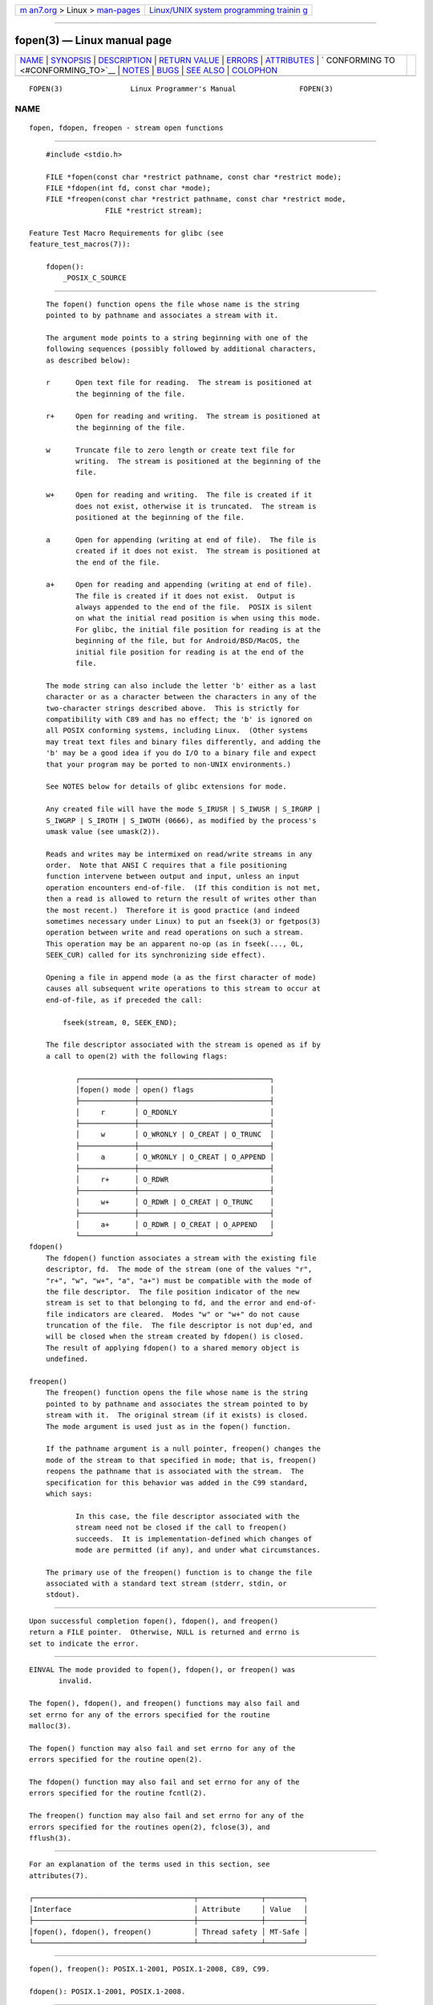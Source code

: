 .. container:: page-top

.. container:: nav-bar

   +----------------------------------+----------------------------------+
   | `m                               | `Linux/UNIX system programming   |
   | an7.org <../../../index.html>`__ | trainin                          |
   | > Linux >                        | g <http://man7.org/training/>`__ |
   | `man-pages <../index.html>`__    |                                  |
   +----------------------------------+----------------------------------+

--------------

fopen(3) — Linux manual page
============================

+-----------------------------------+-----------------------------------+
| `NAME <#NAME>`__ \|               |                                   |
| `SYNOPSIS <#SYNOPSIS>`__ \|       |                                   |
| `DESCRIPTION <#DESCRIPTION>`__ \| |                                   |
| `RETURN VALUE <#RETURN_VALUE>`__  |                                   |
| \| `ERRORS <#ERRORS>`__ \|        |                                   |
| `ATTRIBUTES <#ATTRIBUTES>`__ \|   |                                   |
| `                                 |                                   |
| CONFORMING TO <#CONFORMING_TO>`__ |                                   |
| \| `NOTES <#NOTES>`__ \|          |                                   |
| `BUGS <#BUGS>`__ \|               |                                   |
| `SEE ALSO <#SEE_ALSO>`__ \|       |                                   |
| `COLOPHON <#COLOPHON>`__          |                                   |
+-----------------------------------+-----------------------------------+
| .. container:: man-search-box     |                                   |
+-----------------------------------+-----------------------------------+

::

   FOPEN(3)                Linux Programmer's Manual               FOPEN(3)

NAME
-------------------------------------------------

::

          fopen, fdopen, freopen - stream open functions


---------------------------------------------------------

::

          #include <stdio.h>

          FILE *fopen(const char *restrict pathname, const char *restrict mode);
          FILE *fdopen(int fd, const char *mode);
          FILE *freopen(const char *restrict pathname, const char *restrict mode,
                        FILE *restrict stream);

      Feature Test Macro Requirements for glibc (see
      feature_test_macros(7)):

          fdopen():
              _POSIX_C_SOURCE


---------------------------------------------------------------

::

          The fopen() function opens the file whose name is the string
          pointed to by pathname and associates a stream with it.

          The argument mode points to a string beginning with one of the
          following sequences (possibly followed by additional characters,
          as described below):

          r      Open text file for reading.  The stream is positioned at
                 the beginning of the file.

          r+     Open for reading and writing.  The stream is positioned at
                 the beginning of the file.

          w      Truncate file to zero length or create text file for
                 writing.  The stream is positioned at the beginning of the
                 file.

          w+     Open for reading and writing.  The file is created if it
                 does not exist, otherwise it is truncated.  The stream is
                 positioned at the beginning of the file.

          a      Open for appending (writing at end of file).  The file is
                 created if it does not exist.  The stream is positioned at
                 the end of the file.

          a+     Open for reading and appending (writing at end of file).
                 The file is created if it does not exist.  Output is
                 always appended to the end of the file.  POSIX is silent
                 on what the initial read position is when using this mode.
                 For glibc, the initial file position for reading is at the
                 beginning of the file, but for Android/BSD/MacOS, the
                 initial file position for reading is at the end of the
                 file.

          The mode string can also include the letter 'b' either as a last
          character or as a character between the characters in any of the
          two-character strings described above.  This is strictly for
          compatibility with C89 and has no effect; the 'b' is ignored on
          all POSIX conforming systems, including Linux.  (Other systems
          may treat text files and binary files differently, and adding the
          'b' may be a good idea if you do I/O to a binary file and expect
          that your program may be ported to non-UNIX environments.)

          See NOTES below for details of glibc extensions for mode.

          Any created file will have the mode S_IRUSR | S_IWUSR | S_IRGRP |
          S_IWGRP | S_IROTH | S_IWOTH (0666), as modified by the process's
          umask value (see umask(2)).

          Reads and writes may be intermixed on read/write streams in any
          order.  Note that ANSI C requires that a file positioning
          function intervene between output and input, unless an input
          operation encounters end-of-file.  (If this condition is not met,
          then a read is allowed to return the result of writes other than
          the most recent.)  Therefore it is good practice (and indeed
          sometimes necessary under Linux) to put an fseek(3) or fgetpos(3)
          operation between write and read operations on such a stream.
          This operation may be an apparent no-op (as in fseek(..., 0L,
          SEEK_CUR) called for its synchronizing side effect).

          Opening a file in append mode (a as the first character of mode)
          causes all subsequent write operations to this stream to occur at
          end-of-file, as if preceded the call:

              fseek(stream, 0, SEEK_END);

          The file descriptor associated with the stream is opened as if by
          a call to open(2) with the following flags:

                 ┌─────────────┬───────────────────────────────┐
                 │fopen() mode │ open() flags                  │
                 ├─────────────┼───────────────────────────────┤
                 │     r       │ O_RDONLY                      │
                 ├─────────────┼───────────────────────────────┤
                 │     w       │ O_WRONLY | O_CREAT | O_TRUNC  │
                 ├─────────────┼───────────────────────────────┤
                 │     a       │ O_WRONLY | O_CREAT | O_APPEND │
                 ├─────────────┼───────────────────────────────┤
                 │     r+      │ O_RDWR                        │
                 ├─────────────┼───────────────────────────────┤
                 │     w+      │ O_RDWR | O_CREAT | O_TRUNC    │
                 ├─────────────┼───────────────────────────────┤
                 │     a+      │ O_RDWR | O_CREAT | O_APPEND   │
                 └─────────────┴───────────────────────────────┘
      fdopen()
          The fdopen() function associates a stream with the existing file
          descriptor, fd.  The mode of the stream (one of the values "r",
          "r+", "w", "w+", "a", "a+") must be compatible with the mode of
          the file descriptor.  The file position indicator of the new
          stream is set to that belonging to fd, and the error and end-of-
          file indicators are cleared.  Modes "w" or "w+" do not cause
          truncation of the file.  The file descriptor is not dup'ed, and
          will be closed when the stream created by fdopen() is closed.
          The result of applying fdopen() to a shared memory object is
          undefined.

      freopen()
          The freopen() function opens the file whose name is the string
          pointed to by pathname and associates the stream pointed to by
          stream with it.  The original stream (if it exists) is closed.
          The mode argument is used just as in the fopen() function.

          If the pathname argument is a null pointer, freopen() changes the
          mode of the stream to that specified in mode; that is, freopen()
          reopens the pathname that is associated with the stream.  The
          specification for this behavior was added in the C99 standard,
          which says:

                 In this case, the file descriptor associated with the
                 stream need not be closed if the call to freopen()
                 succeeds.  It is implementation-defined which changes of
                 mode are permitted (if any), and under what circumstances.

          The primary use of the freopen() function is to change the file
          associated with a standard text stream (stderr, stdin, or
          stdout).


-----------------------------------------------------------------

::

          Upon successful completion fopen(), fdopen(), and freopen()
          return a FILE pointer.  Otherwise, NULL is returned and errno is
          set to indicate the error.


-----------------------------------------------------

::

          EINVAL The mode provided to fopen(), fdopen(), or freopen() was
                 invalid.

          The fopen(), fdopen(), and freopen() functions may also fail and
          set errno for any of the errors specified for the routine
          malloc(3).

          The fopen() function may also fail and set errno for any of the
          errors specified for the routine open(2).

          The fdopen() function may also fail and set errno for any of the
          errors specified for the routine fcntl(2).

          The freopen() function may also fail and set errno for any of the
          errors specified for the routines open(2), fclose(3), and
          fflush(3).


-------------------------------------------------------------

::

          For an explanation of the terms used in this section, see
          attributes(7).

          ┌──────────────────────────────────────┬───────────────┬─────────┐
          │Interface                             │ Attribute     │ Value   │
          ├──────────────────────────────────────┼───────────────┼─────────┤
          │fopen(), fdopen(), freopen()          │ Thread safety │ MT-Safe │
          └──────────────────────────────────────┴───────────────┴─────────┘


-------------------------------------------------------------------

::

          fopen(), freopen(): POSIX.1-2001, POSIX.1-2008, C89, C99.

          fdopen(): POSIX.1-2001, POSIX.1-2008.


---------------------------------------------------

::

      Glibc notes
          The GNU C library allows the following extensions for the string
          specified in mode:

          c (since glibc 2.3.3)
                 Do not make the open operation, or subsequent read and
                 write operations, thread cancellation points.  This flag
                 is ignored for fdopen().

          e (since glibc 2.7)
                 Open the file with the O_CLOEXEC flag.  See open(2) for
                 more information.  This flag is ignored for fdopen().

          m (since glibc 2.3)
                 Attempt to access the file using mmap(2), rather than I/O
                 system calls (read(2), write(2)).  Currently, use of
                 mmap(2) is attempted only for a file opened for reading.

          x      Open the file exclusively (like the O_EXCL flag of
                 open(2)).  If the file already exists, fopen() fails, and
                 sets errno to EEXIST.  This flag is ignored for fdopen().

          In addition to the above characters, fopen() and freopen()
          support the following syntax in mode:

              ,ccs=string

          The given string is taken as the name of a coded character set
          and the stream is marked as wide-oriented.  Thereafter, internal
          conversion functions convert I/O to and from the character set
          string.  If the ,ccs=string syntax is not specified, then the
          wide-orientation of the stream is determined by the first file
          operation.  If that operation is a wide-character operation, the
          stream is marked wide-oriented, and functions to convert to the
          coded character set are loaded.


-------------------------------------------------

::

          When parsing for individual flag characters in mode (i.e., the
          characters preceding the "ccs" specification), the glibc
          implementation of fopen() and freopen() limits the number of
          characters examined in mode to 7 (or, in glibc versions before
          2.14, to 6, which was not enough to include possible
          specifications such as "rb+cmxe").  The current implementation of
          fdopen() parses at most 5 characters in mode.


---------------------------------------------------------

::

          open(2), fclose(3), fileno(3), fmemopen(3), fopencookie(3),
          open_memstream(3)

COLOPHON
---------------------------------------------------------

::

          This page is part of release 5.13 of the Linux man-pages project.
          A description of the project, information about reporting bugs,
          and the latest version of this page, can be found at
          https://www.kernel.org/doc/man-pages/.

   GNU                            2021-03-22                       FOPEN(3)

--------------

Pages that refer to this page: `open(2) <../man2/open.2.html>`__, 
`fclose(3) <../man3/fclose.3.html>`__, 
`fcloseall(3) <../man3/fcloseall.3.html>`__, 
`ferror(3) <../man3/ferror.3.html>`__, 
`fflush(3) <../man3/fflush.3.html>`__, 
`fgetc(3) <../man3/fgetc.3.html>`__, 
`fgetgrent(3) <../man3/fgetgrent.3.html>`__, 
`fgetpwent(3) <../man3/fgetpwent.3.html>`__, 
`fgetwc(3) <../man3/fgetwc.3.html>`__, 
`fgetws(3) <../man3/fgetws.3.html>`__, 
`fileno(3) <../man3/fileno.3.html>`__, 
`fmemopen(3) <../man3/fmemopen.3.html>`__, 
`fopencookie(3) <../man3/fopencookie.3.html>`__, 
`fputwc(3) <../man3/fputwc.3.html>`__, 
`fputws(3) <../man3/fputws.3.html>`__, 
`getline(3) <../man3/getline.3.html>`__, 
`getmntent(3) <../man3/getmntent.3.html>`__, 
`gets(3) <../man3/gets.3.html>`__, 
`libexpect(3) <../man3/libexpect.3.html>`__, 
`open_memstream(3) <../man3/open_memstream.3.html>`__, 
`pmopenlog(3) <../man3/pmopenlog.3.html>`__, 
`popen(3) <../man3/popen.3.html>`__, 
`pthread_getattr_np(3) <../man3/pthread_getattr_np.3.html>`__, 
`puts(3) <../man3/puts.3.html>`__, 
`setbuf(3) <../man3/setbuf.3.html>`__, 
`stdin(3) <../man3/stdin.3.html>`__, 
`stdio(3) <../man3/stdio.3.html>`__, 
`system_data_types(7) <../man7/system_data_types.7.html>`__

--------------

`Copyright and license for this manual
page <../man3/fopen.3.license.html>`__

--------------

.. container:: footer

   +-----------------------+-----------------------+-----------------------+
   | HTML rendering        |                       | |Cover of TLPI|       |
   | created 2021-08-27 by |                       |                       |
   | `Michael              |                       |                       |
   | Ker                   |                       |                       |
   | risk <https://man7.or |                       |                       |
   | g/mtk/index.html>`__, |                       |                       |
   | author of `The Linux  |                       |                       |
   | Programming           |                       |                       |
   | Interface <https:     |                       |                       |
   | //man7.org/tlpi/>`__, |                       |                       |
   | maintainer of the     |                       |                       |
   | `Linux man-pages      |                       |                       |
   | project <             |                       |                       |
   | https://www.kernel.or |                       |                       |
   | g/doc/man-pages/>`__. |                       |                       |
   |                       |                       |                       |
   | For details of        |                       |                       |
   | in-depth **Linux/UNIX |                       |                       |
   | system programming    |                       |                       |
   | training courses**    |                       |                       |
   | that I teach, look    |                       |                       |
   | `here <https://ma     |                       |                       |
   | n7.org/training/>`__. |                       |                       |
   |                       |                       |                       |
   | Hosting by `jambit    |                       |                       |
   | GmbH                  |                       |                       |
   | <https://www.jambit.c |                       |                       |
   | om/index_en.html>`__. |                       |                       |
   +-----------------------+-----------------------+-----------------------+

--------------

.. container:: statcounter

   |Web Analytics Made Easy - StatCounter|

.. |Cover of TLPI| image:: https://man7.org/tlpi/cover/TLPI-front-cover-vsmall.png
   :target: https://man7.org/tlpi/
.. |Web Analytics Made Easy - StatCounter| image:: https://c.statcounter.com/7422636/0/9b6714ff/1/
   :class: statcounter
   :target: https://statcounter.com/
